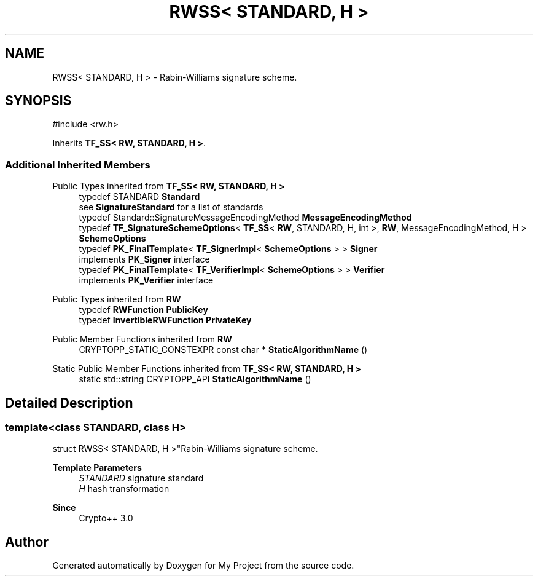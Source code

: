 .TH "RWSS< STANDARD, H >" 3 "My Project" \" -*- nroff -*-
.ad l
.nh
.SH NAME
RWSS< STANDARD, H > \- Rabin-Williams signature scheme\&.  

.SH SYNOPSIS
.br
.PP
.PP
\fR#include <rw\&.h>\fP
.PP
Inherits \fBTF_SS< RW, STANDARD, H >\fP\&.
.SS "Additional Inherited Members"


Public Types inherited from \fBTF_SS< RW, STANDARD, H >\fP
.in +1c
.ti -1c
.RI "typedef STANDARD \fBStandard\fP"
.br
.RI "see \fBSignatureStandard\fP for a list of standards "
.ti -1c
.RI "typedef Standard::SignatureMessageEncodingMethod \fBMessageEncodingMethod\fP"
.br
.ti -1c
.RI "typedef \fBTF_SignatureSchemeOptions\fP< \fBTF_SS\fP< \fBRW\fP, STANDARD, H, int >, \fBRW\fP, MessageEncodingMethod, H > \fBSchemeOptions\fP"
.br
.ti -1c
.RI "typedef \fBPK_FinalTemplate\fP< \fBTF_SignerImpl\fP< \fBSchemeOptions\fP > > \fBSigner\fP"
.br
.RI "implements \fBPK_Signer\fP interface "
.ti -1c
.RI "typedef \fBPK_FinalTemplate\fP< \fBTF_VerifierImpl\fP< \fBSchemeOptions\fP > > \fBVerifier\fP"
.br
.RI "implements \fBPK_Verifier\fP interface "
.in -1c

Public Types inherited from \fBRW\fP
.in +1c
.ti -1c
.RI "typedef \fBRWFunction\fP \fBPublicKey\fP"
.br
.ti -1c
.RI "typedef \fBInvertibleRWFunction\fP \fBPrivateKey\fP"
.br
.in -1c

Public Member Functions inherited from \fBRW\fP
.in +1c
.ti -1c
.RI "CRYPTOPP_STATIC_CONSTEXPR const char * \fBStaticAlgorithmName\fP ()"
.br
.in -1c

Static Public Member Functions inherited from \fBTF_SS< RW, STANDARD, H >\fP
.in +1c
.ti -1c
.RI "static std::string CRYPTOPP_API \fBStaticAlgorithmName\fP ()"
.br
.in -1c
.SH "Detailed Description"
.PP 

.SS "template<class STANDARD, class H>
.br
struct RWSS< STANDARD, H >"Rabin-Williams signature scheme\&. 


.PP
\fBTemplate Parameters\fP
.RS 4
\fISTANDARD\fP signature standard 
.br
\fIH\fP hash transformation 
.RE
.PP
\fBSince\fP
.RS 4
Crypto++ 3\&.0 
.RE
.PP


.SH "Author"
.PP 
Generated automatically by Doxygen for My Project from the source code\&.
